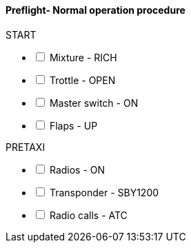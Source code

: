==== Preflight- Normal operation procedure
 
// Make interactive checklist.
[options="interactive"]
.START
* [ ] Mixture - RICH 
* [ ] Trottle - OPEN 
* [ ] Master switch - ON
* [ ] Flaps - UP
ifeval::["{Engine}" == "AVX001"]
* [ ] WEIRD AVIONICS AVX001 - REBOOT 
endif::[]

[options="interactive"]
.PRETAXI
* [ ] Radios - ON 
* [ ] Transponder - SBY1200 
* [ ] Radio calls - ATC
ifeval::["{Engine}" == "ENG001"]
* [ ] ENG001 - MIX 
* [ ] ENG001 - PREHEAT TO 150
endif::[]